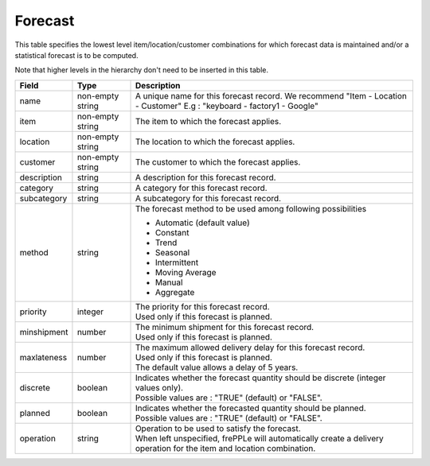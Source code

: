 ========
Forecast
========

This table specifies the lowest level item/location/customer combinations for which 
forecast data is maintained and/or a statistical forecast is to be computed.

Note that higher levels in the hierarchy don't need to be inserted in this table.

================ ================= =====================================================================
Field            Type              Description
================ ================= =====================================================================
name             non-empty string  A unique name for this forecast record. We recommend 
                                   "Item - Location - Customer" E.g : "keyboard - factory1 - Google"
item             non-empty string  The item to which the forecast applies.
location         non-empty string  The location to which the forecast applies.
customer         non-empty string  The customer to which the forecast applies.
description      string            A description for this forecast record.
category         string            A category for this forecast record.
subcategory      string            A subcategory for this forecast record.
method           string            The forecast method to be used among following possibilities 
                                   
                                   * Automatic (default value)
                                   
                                   * Constant
                                   
                                   * Trend
                                   
                                   * Seasonal
                                   
                                   * Intermittent
                                   
                                   * Moving Average
                                   
                                   * Manual

                                   * Aggregate
priority         integer           | The priority for this forecast record.
                                   | Used only if this forecast is planned.
minshipment      number            | The minimum shipment for this forecast record.
                                   | Used only if this forecast is planned.
maxlateness      number            | The maximum allowed delivery delay for this forecast record.
                                   | Used only if this forecast is planned.
                                   | The default value allows a delay of 5 years.
discrete         boolean           | Indicates whether the forecast quantity should be discrete 
                                     (integer values only).
                                   | Possible values are : "TRUE" (default) or "FALSE".
planned          boolean           | Indicates whether the forecasted quantity should be planned.
                                   | Possible values are : "TRUE" (default) or "FALSE".                
operation        string            | Operation to be used to satisfy the forecast.
                                   | When left unspecified, frePPLe will automatically create
                                     a delivery operation for the item and location combination.                                     
================ ================= =====================================================================
